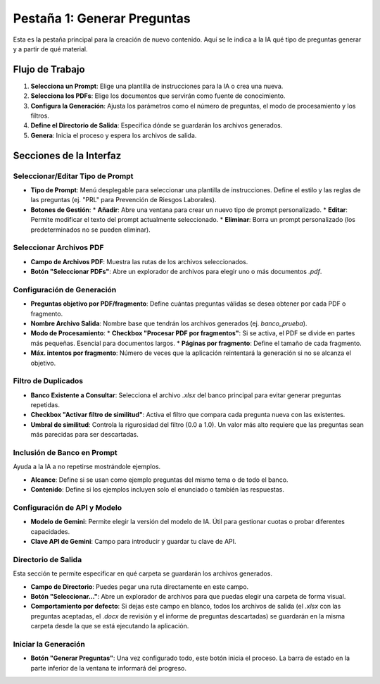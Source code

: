 Pestaña 1: Generar Preguntas
============================

Esta es la pestaña principal para la creación de nuevo contenido. Aquí se le indica a la IA qué tipo de preguntas generar y a partir de qué material.

.. image:: _static/tab1_generate_questions_full.png
   :alt: Vista completa de la pestaña Generar Preguntas

Flujo de Trabajo
----------------

1.  **Selecciona un Prompt**: Elige una plantilla de instrucciones para la IA o crea una nueva.
2.  **Selecciona los PDFs**: Elige los documentos que servirán como fuente de conocimiento.
3.  **Configura la Generación**: Ajusta los parámetros como el número de preguntas, el modo de procesamiento y los filtros.
4.  **Define el Directorio de Salida**: Especifica dónde se guardarán los archivos generados.
5.  **Genera**: Inicia el proceso y espera los archivos de salida.

Secciones de la Interfaz
------------------------

Seleccionar/Editar Tipo de Prompt
~~~~~~~~~~~~~~~~~~~~~~~~~~~~~~~~~~

*   **Tipo de Prompt**: Menú desplegable para seleccionar una plantilla de instrucciones. Define el estilo y las reglas de las preguntas (ej. "PRL" para Prevención de Riesgos Laborales).
*   **Botones de Gestión**:
    *   **Añadir**: Abre una ventana para crear un nuevo tipo de prompt personalizado.
    *   **Editar**: Permite modificar el texto del prompt actualmente seleccionado.
    *   **Eliminar**: Borra un prompt personalizado (los predeterminados no se pueden eliminar).

Seleccionar Archivos PDF
~~~~~~~~~~~~~~~~~~~~~~~~

*   **Campo de Archivos PDF**: Muestra las rutas de los archivos seleccionados.
*   **Botón "Seleccionar PDFs"**: Abre un explorador de archivos para elegir uno o más documentos `.pdf`.

Configuración de Generación
~~~~~~~~~~~~~~~~~~~~~~~~~~~

*   **Preguntas objetivo por PDF/fragmento**: Define cuántas preguntas válidas se desea obtener por cada PDF o fragmento.
*   **Nombre Archivo Salida**: Nombre base que tendrán los archivos generados (ej. `banco_prueba`).
*   **Modo de Procesamiento**:
    *   **Checkbox "Procesar PDF por fragmentos"**: Si se activa, el PDF se divide en partes más pequeñas. Esencial para documentos largos.
    *   **Páginas por fragmento**: Define el tamaño de cada fragmento.
*   **Máx. intentos por fragmento**: Número de veces que la aplicación reintentará la generación si no se alcanza el objetivo.

Filtro de Duplicados
~~~~~~~~~~~~~~~~~~~~

*   **Banco Existente a Consultar**: Selecciona el archivo `.xlsx` del banco principal para evitar generar preguntas repetidas.
*   **Checkbox "Activar filtro de similitud"**: Activa el filtro que compara cada pregunta nueva con las existentes.
*   **Umbral de similitud**: Controla la rigurosidad del filtro (0.0 a 1.0). Un valor más alto requiere que las preguntas sean más parecidas para ser descartadas.

Inclusión de Banco en Prompt
~~~~~~~~~~~~~~~~~~~~~~~~~~~~

Ayuda a la IA a no repetirse mostrándole ejemplos.

*   **Alcance**: Define si se usan como ejemplo preguntas del mismo tema o de todo el banco.
*   **Contenido**: Define si los ejemplos incluyen solo el enunciado o también las respuestas.

Configuración de API y Modelo
~~~~~~~~~~~~~~~~~~~~~~~~~~~~~

*   **Modelo de Gemini**: Permite elegir la versión del modelo de IA. Útil para gestionar cuotas o probar diferentes capacidades.
*   **Clave API de Gemini**: Campo para introducir y guardar tu clave de API.

**Directorio de Salida**
~~~~~~~~~~~~~~~~~~~~~~~~

.. image:: _static/output_dir_gen_questions.png
   :alt: Sección para definir el directorio de salida

Esta sección te permite especificar en qué carpeta se guardarán los archivos generados.

*   **Campo de Directorio**: Puedes pegar una ruta directamente en este campo.
*   **Botón "Seleccionar..."**: Abre un explorador de archivos para que puedas elegir una carpeta de forma visual.
*   **Comportamiento por defecto**: Si dejas este campo en blanco, todos los archivos de salida (el `.xlsx` con las preguntas aceptadas, el `.docx` de revisión y el informe de preguntas descartadas) se guardarán en la misma carpeta desde la que se está ejecutando la aplicación.

**Iniciar la Generación**
~~~~~~~~~~~~~~~~~~~~~~~~~

*   **Botón "Generar Preguntas"**: Una vez configurado todo, este botón inicia el proceso. La barra de estado en la parte inferior de la ventana te informará del progreso.